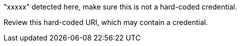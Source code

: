 "xxxxx" detected here, make sure this is not a hard-coded credential.

Review this hard-coded URI, which may contain a credential.